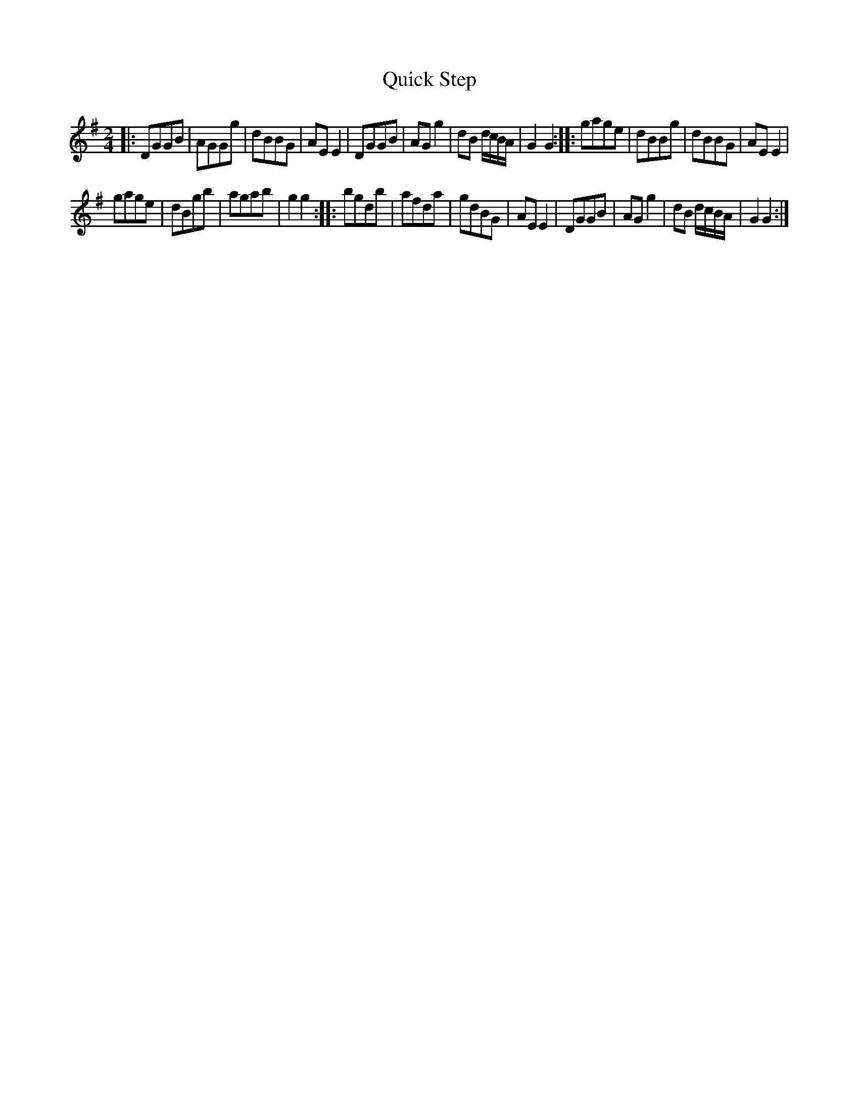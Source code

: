 X: 43
T: Quick Step
%R: reel, march
B: Urbani & Liston "A Selection of Scotch, English Irish, and Foreign Airs", Edinburgh 1800, p.17 #2
F: http://www.vwml.org/browse/browse-collections-dance-tune-books/browse-urbani1800
Z: 2014 John Chambers <jc:trillian.mit.edu>
M: 2/4
L: 1/8
K: G
|:\
DGGB | AGGg | dBBG | AEE2 |\
DGGB | AGg2 | dB d/c/B/A/ | G2 G2 ::\
gage | dBBg | dBBG | AEE2 |
gage | dBgb | agab | g2g2 ::\
bgdb | afda | gdBG | AEE2 |\
DGGB | AGg2 | dB d/c/B/A/ | G2 G2 :|
